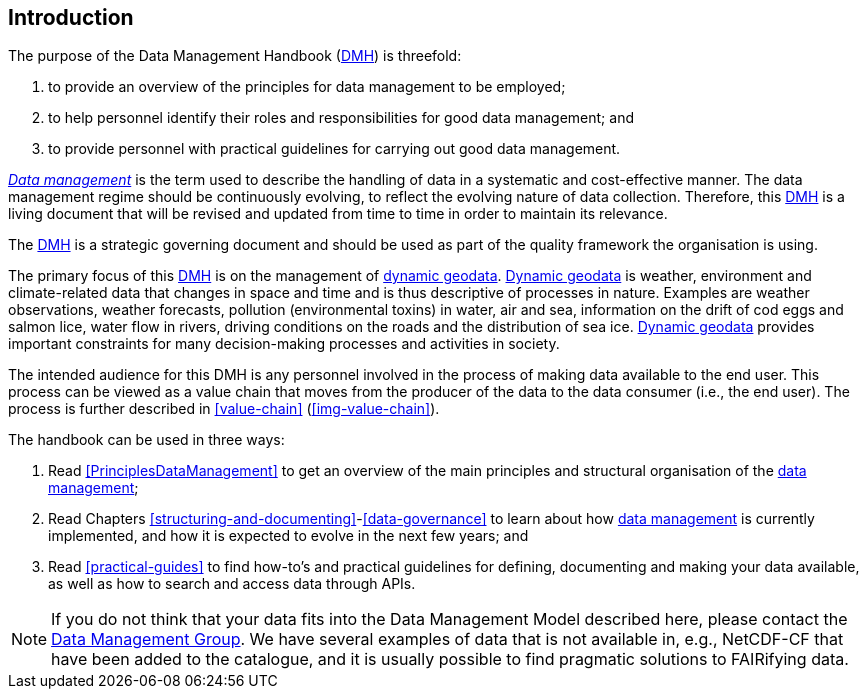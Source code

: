 [[introduction]]
== Introduction
:xrefstyle: short

//not updated: chapter links, check all links to glossary and acronyms

The purpose of the Data Management Handbook (<<dmh,DMH>>) is threefold:

. to provide an overview of the principles for data management to be employed;
. to help personnel identify their roles and responsibilities for good data management; and
. to provide personnel with practical guidelines for carrying out good data management.

<<glossary-data-management,_Data management_>> is the term used to describe the
handling of data in a systematic and cost-effective manner. The data management
regime should be continuously evolving, to reflect the evolving nature of data
collection. Therefore, this <<dmh,DMH>> is a living document that will be
revised and updated from time to time in order to maintain its relevance.

The <<dmh,DMH>> is a strategic governing document and should be used as part of
the quality framework the organisation is using. 

// Remember to add links/references to the chapters below

The primary focus of this <<dmh,DMH>> is on the management of
<<glossary-dynamic-geodata, dynamic geodata>>. <<glossary-dynamic-geodata,
Dynamic geodata>> is weather, environment and climate-related data that changes
in space and time and is thus descriptive of processes in nature. Examples are
weather observations, weather forecasts, pollution (environmental toxins) in
water, air and sea, information on the drift of cod eggs and salmon lice, water
flow in rivers, driving conditions on the roads and the distribution of sea
ice. <<glossary-dynamic-geodata, Dynamic geodata>> provides important
constraints for many decision-making processes and activities in society.

The intended audience for this DMH is any personnel involved in the process of
making data available to the end user. This process can be viewed as a value
chain that moves from the producer of the data to the data consumer (i.e., the
end user). The process is further described in <<value-chain>>
(<<img-value-chain>>).  

The handbook can be used in three ways: 

. Read <<PrinciplesDataManagement>> to get an overview of the main principles and structural organisation of the <<glossary-data-management,data management>>;
. Read Chapters <<structuring-and-documenting>>-<<data-governance>> to learn about how <<glossary-data-management,data management>> is currently implemented, and how it is expected to evolve in the next few years; and
. Read <<practical-guides>> to find how-to's and practical guidelines for defining, documenting and making your data available, as well as how to search and access data through APIs.

[NOTE]
====
If you do not think that your data fits into the Data Management Model described here, please contact the <<met-org-roles,Data Management Group>>. We have several examples of data that is not available in, e.g., NetCDF-CF that have been added to the catalogue, and it is usually possible to find pragmatic solutions to FAIRifying data.
====
